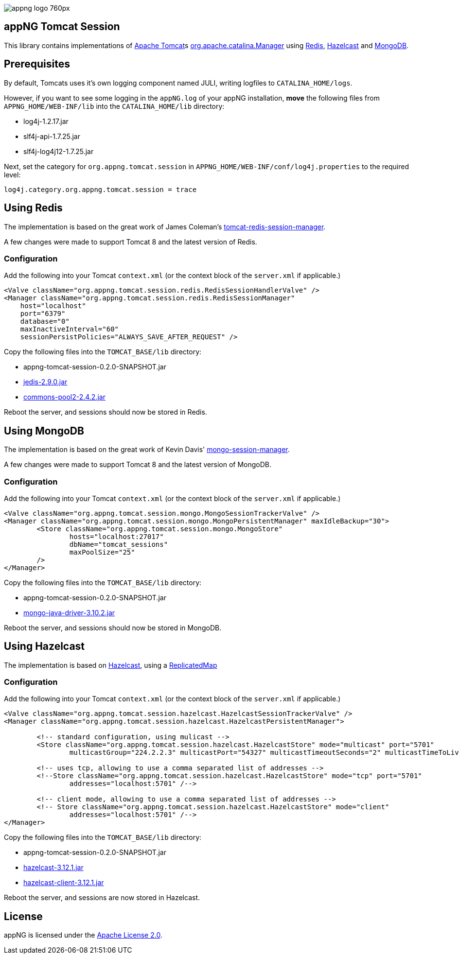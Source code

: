 image::https://www.aiticon.com/assets/images/appng_logo_760px.jpg[]

:version: 0.2.0-SNAPSHOT
:mongo-version: 3.10.2
:hazelcast-version: 3.12.1

== appNG Tomcat Session
This library contains implementations of http://tomcat.apache.org/[Apache Tomcat^]s 
https://tomcat.apache.org/tomcat-8.5-doc/api/org/apache/catalina/Manager.html[org.apache.catalina.Manager^] 
using https://redis.io/[Redis^], 
https://hazelcast.org[Hazelcast^]
and https://www.mongodb.com[MongoDB^].

== Prerequisites
By default, Tomcats uses it's own logging component named JULI, writing logfiles to `CATALINA_HOME/logs`.

However, if you want to see some logging in the `appNG.log` of your appNG installation, *move* the following files from `APPNG_HOME/WEB-INF/lib` into the `CATALINA_HOME/lib` directory:

* log4j-1.2.17.jar
* slf4j-api-1.7.25.jar
* slf4j-log4j12-1.7.25.jar

Next, set the category for `org.appng.tomcat.session` in `APPNG_HOME/WEB-INF/conf/log4j.properties` to the required level:
[source,plain]
----
log4j.category.org.appng.tomcat.session = trace
----

== Using Redis
The implementation is based on the great work of James Coleman's https://github.com/jcoleman/tomcat-redis-session-manager[tomcat-redis-session-manager^].

A few changes were made to support Tomcat 8 and the latest version of Redis.

=== Configuration
Add the following into your Tomcat `context.xml` (or the context block of the `server.xml` if applicable.)

[source,xml]
----
<Valve className="org.appng.tomcat.session.redis.RedisSessionHandlerValve" />
<Manager className="org.appng.tomcat.session.redis.RedisSessionManager"
    host="localhost"
    port="6379"
    database="0"
    maxInactiveInterval="60"
    sessionPersistPolicies="ALWAYS_SAVE_AFTER_REQUEST" />
----

Copy the following files into the `TOMCAT_BASE/lib` directory:

* appng-tomcat-session-{version}.jar
* http://repo1.maven.org/maven2/redis/clients/jedis/2.9.0/jedis-2.9.0.jar[jedis-2.9.0.jar^]
* http://repo1.maven.org/maven2/org/apache/commons/commons-pool2/2.4.2/commons-pool2-2.4.2.jar[commons-pool2-2.4.2.jar^]

Reboot the server, and sessions should now be stored in Redis.


== Using MongoDB
The implementation is based on the great work of Kevin Davis' https://github.com/HBRGTech/mongo-session-manager[mongo-session-manager^].

A few changes were made to support Tomcat 8 and the latest version of MongoDB.

=== Configuration
Add the following into your Tomcat `context.xml` (or the context block of the `server.xml` if applicable.)

[source,xml]
----
<Valve className="org.appng.tomcat.session.mongo.MongoSessionTrackerValve" />
<Manager className="org.appng.tomcat.session.mongo.MongoPersistentManager" maxIdleBackup="30">
	<Store className="org.appng.tomcat.session.mongo.MongoStore"
		hosts="localhost:27017"
		dbName="tomcat_sessions"
		maxPoolSize="25"
	/>
</Manager>
----

Copy the following files into the `TOMCAT_BASE/lib` directory:

* appng-tomcat-session-{version}.jar
* http://repo1.maven.org/maven2/org/mongodb/mongo-java-driver/{mongo-version}/mongo-java-driver-{mongo-version}.jar[mongo-java-driver-{mongo-version}.jar^]

Reboot the server, and sessions should now be stored in MongoDB.


== Using Hazelcast
The implementation is based on  https://hazelcast.org[Hazelcast^], 
using a https://docs.hazelcast.org/docs/{hazelcast-version}/javadoc/com/hazelcast/core/ReplicatedMap.html[ReplicatedMap]

=== Configuration
Add the following into your Tomcat `context.xml` (or the context block of the `server.xml` if applicable.)

[source,xml]
----
<Valve className="org.appng.tomcat.session.hazelcast.HazelcastSessionTrackerValve" />
<Manager className="org.appng.tomcat.session.hazelcast.HazelcastPersistentManager">	
	
	<!-- standard configuration, using mulicast -->
	<Store className="org.appng.tomcat.session.hazelcast.HazelcastStore" mode="multicast" port="5701"
		multicastGroup="224.2.2.3" multicastPort="54327" multicastTimeoutSeconds="2" multicastTimeToLive="32"/>
		
	<!-- uses tcp, allowing to use a comma separated list of addresses -->	
	<!--Store className="org.appng.tomcat.session.hazelcast.HazelcastStore" mode="tcp" port="5701"
		addresses="localhost:5701" /-->
		
	<!-- client mode, allowing to use a comma separated list of addresses -->
	<!-- Store className="org.appng.tomcat.session.hazelcast.HazelcastStore" mode="client"
		addresses="localhost:5701" /-->
</Manager>
----

Copy the following files into the `TOMCAT_BASE/lib` directory:

* appng-tomcat-session-{version}.jar
* http://repo1.maven.org/maven2/com/hazelcast/hazelcast/{hazelcast-version}/hazelcast-{hazelcast-version}.jar[hazelcast-{hazelcast-version}.jar]
* http://repo1.maven.org/maven2/com/hazelcast/hazelcast-client/{hazelcast-version}/hazelcast-client-{hazelcast-version}.jar[hazelcast-client-{hazelcast-version}.jar]

Reboot the server, and sessions are now stored in Hazelcast.

== License
appNG is licensed under the https://www.apache.org/licenses/LICENSE-2.0[Apache License 2.0^].
